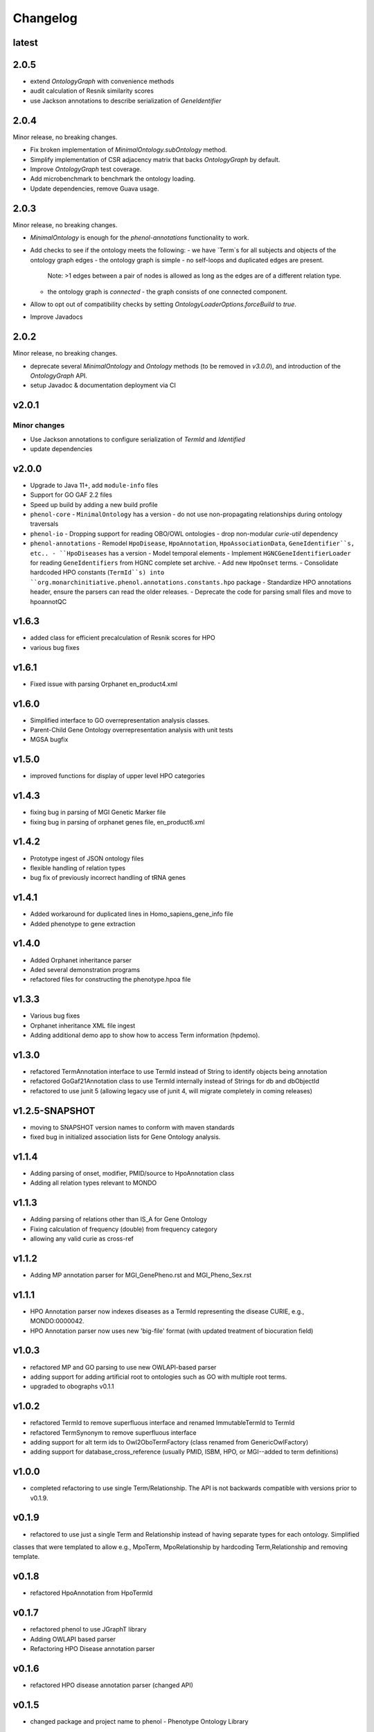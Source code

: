 =========
Changelog
=========

------
latest
------

-----
2.0.5
-----

- extend `OntologyGraph` with convenience methods
- audit calculation of Resnik similarity scores
- use Jackson annotations to describe serialization of `GeneIdentifier`

-----
2.0.4
-----

Minor release, no breaking changes.

- Fix broken implementation of `MinimalOntology.subOntology` method.
- Simplify implementation of CSR adjacency matrix that backs `OntologyGraph` by default.
- Improve `OntologyGraph` test coverage.
- Add microbenchmark to benchmark the ontology loading.
- Update dependencies, remove Guava usage.

------
2.0.3
------

Minor release, no breaking changes.

- `MinimalOntology` is enough for the `phenol-annotations` functionality to work.
- Add checks to see if the ontology meets the following:
  - we have `Term`s for all subjects and objects of the ontology graph edges
  - the ontology graph is simple - no self-loops and duplicated edges are present.
    Note: >1 edges between a pair of nodes is allowed as long as the edges are of a different relation type.
  - the ontology graph is *connected* - the graph consists of one connected component.
- Allow to opt out of compatibility checks by setting `OntologyLoaderOptions.forceBuild` to `true`.
- Improve Javadocs

------
2.0.2
------

Minor release, no breaking changes.

* deprecate several `MinimalOntology` and `Ontology` methods (to be removed in `v3.0.0`), and introduction of the `OntologyGraph` API.
* setup Javadoc & documentation deployment via CI

------
v2.0.1
------

Minor changes
#############

- Use Jackson annotations to configure serialization of `TermId` and `Identified`
- update dependencies

------
v2.0.0
------
- Upgrade to Java 11+, add ``module-info`` files
- Support for GO GAF 2.2 files
- Speed up build by adding a new build profile
- ``phenol-core``
  - ``MinimalOntology`` has a version
  - do not use non-propagating relationships during ontology traversals
- ``phenol-io``
  - Dropping support for reading OBO/OWL ontologies
  - drop non-modular `curie-util` dependency
- ``phenol-annotations``
  - Remodel ``HpoDisease``, ``HpoAnnotation``, ``HpoAssociationData``, ``GeneIdentifier``s, etc..
  - ``HpoDiseases`` has a version
  - Model temporal elements
  - Implement ``HGNCGeneIdentifierLoader`` for reading ``GeneIdentifiers`` from HGNC complete set archive.
  - Add new ``HpoOnset`` terms.
  - Consolidate hardcoded HPO constants (``TermId``s) into ``org.monarchinitiative.phenol.annotations.constants.hpo`` package
  - Standardize HPO annotations header, ensure the parsers can read the older releases.
  - Deprecate the code for parsing small files and move to hpoannotQC

------
v1.6.3
------
- added class for efficient precalculation of Resnik scores for HPO
- various bug fixes

------
v1.6.1
------
- Fixed issue with parsing Orphanet en_product4.xml

------
v1.6.0
------
- Simplified interface to GO overrepresentation analysis classes.
- Parent-Child Gene Ontology overrepresentation analysis with unit tests
- MGSA bugfix

------
v1.5.0
------
- improved functions for display of upper level HPO categories

------
v1.4.3
------
- fixing bug in parsing of MGI Genetic Marker file
- fixing bug in parsing of orphanet genes file, en_product6.xml

------
v1.4.2
------
- Prototype ingest of JSON ontology files
- flexible handling of relation types
- bug fix of previously incorrect handling of tRNA genes

------
v1.4.1
------
- Added workaround for duplicated lines in Homo_sapiens_gene_info file
- Added phenotype to gene extraction

------
v1.4.0
------
- Added Orphanet inheritance parser
- Aded several demonstration programs
- refactored files for constructing the phenotype.hpoa file


------
v1.3.3
------
- Various bug fixes
- Orphanet inheritance XML file ingest
- Adding additional demo app to show how to access Term information (hpdemo).

------
v1.3.0
------
- refactored TermAnnotation interface to use TermId instead of String to identify objects being annotation
- refactored GoGaf21Annotation class to use TermId internally instead of Strings for db and dbObjectId
- refactored to use junit 5 (allowing legacy use of junit 4, will migrate completely in coming releases)

---------------
v1.2.5-SNAPSHOT
---------------
- moving to SNAPSHOT version names to conform with maven standards
- fixed bug in initialized association lists for Gene Ontology analysis.

------
v1.1.4
------
- Adding parsing of onset, modifier, PMID/source to HpoAnnotation class
- Adding all relation types relevant to MONDO

------
v1.1.3
------
- Adding parsing of relations other than IS_A for Gene Ontology
- Fixing calculation of frequency (double) from frequency category
- allowing any valid curie as cross-ref

------
v1.1.2
------
- Adding MP annotation parser for MGI_GenePheno.rst and MGI_Pheno_Sex.rst


------
v1.1.1
------
- HPO Annotation parser now indexes diseases as a TermId representing the disease CURIE, e.g., MONDO:0000042.
- HPO Annotation parser now uses new 'big-file' format (with updated treatment of biocuration field)

------
v1.0.3
------
- refactored MP and GO parsing to use new OWLAPI-based parser
- adding support for adding artificial root to ontologies such as GO with multiple root terms.
- upgraded to obographs v0.1.1

------
v1.0.2
------
- refactored TermId to remove superfluous interface and renamed ImmutableTermId to TermId
- refactored TermSynonym to remove superfluous interface
- adding support for alt term ids to Owl2OboTermFactory (class renamed from GenericOwlFactory)
- adding support for database_cross_reference (usually PMID, ISBM, HPO, or MGI--added to term definitions)

------
v1.0.0
------
- completed refactoring to use single Term/Relationship. The API is not backwards compatible with versions prior to v0.1.9.

------
v0.1.9
------
- refactored to use just a single Term and Relationship instead of having separate types for each ontology. Simplified
classes that were templated to allow e.g., MpoTerm, MpoRelationship by hardcoding Term,Relationship and removing template.

------
v0.1.8
------
- refactored HpoAnnotation from HpoTermId

------
v0.1.7
------
- refactored phenol to use JGraphT library
- Adding OWLAPI based parser
- Refactoring HPO Disease annotation parser

------
v0.1.6
------
- refactored HPO disease annotation parser (changed API)

------
v0.1.5
------
- changed package and project name to phenol - Phenotype Ontology Library

------
v0.1.4
------
- fix to GOA parser
- added HPODiseaseWithMetaData parser
- added functions to calculate Term relationships (sibling, subclass, related, not-related)

------
v0.1.2
------
- refactored HpoFreqeuncy class to return frequencies (i.e., a number in [0,1]) rather than percentage
- Added HpoOnset classes
- Added HpoDiseaseWithMetadata class to encompass frequency and onset data


-----------
v0.4/v0.1.1
-----------
- forked from ontolib
- fixed mp.obo parse error
- fixed subontology creation error (TermMap, TermRelation)
- Adding Adding class ``OntologyAlgorithm`` with test class ``OntologyAlgorithmTest``.
Implements functions to get children, parents, descendents and ancestors.

----
v0.3
----

- ``xref`` tags are now parsed and their content is available in ``Term``.
  Added appropriate classes for representation.
- Added ``Ontology.getParent()``.
- Removed ``JaccardIcWeightedSimilarity``, ``JiangSimilarity``, ``LinSimilarity``, supporting code and tests.
- Refactoring the code for object score I/O into ``ontolib-io`` package.
- Adding support for score distribution reading and writing to H2 database files.
- ``Ontology.getAncestorTermIds()`` now also resolves alternative term IDs.
- Fixing dependency on slf4j components in ``ontolib-core`` and ``ontolib-io``.
- Adding ``getPrimaryTermId()`` in ``Ontology``.

----
v0.2
----

- Making date parser for HPO annotation files more robust.
  It works now for positive and negative associations.
- Small bug fix in HPO OBO parser.
- Adding ``ontolib-cli`` package that allows score distribution precomputation from the command line.
- Removed some dead code.
- Added various tests, minor internal refactoring.
- Moved ``OntologyTerms`` into ``ontology.algo`` package.

----
v0.1
----

- Everything is new.
